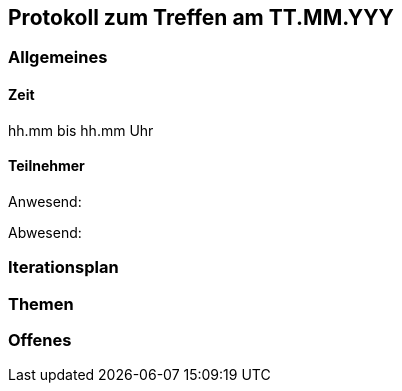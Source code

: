 == Protokoll zum Treffen am TT.MM.YYY

=== Allgemeines
==== Zeit
hh.mm bis hh.mm Uhr

==== Teilnehmer
Anwesend:

Abwesend:

=== Iterationsplan
//Verweis auf den Iterationsplan, welcher mit dem Treff abzuschließen ist

=== Themen
//Zu besprechende Themen vor dem eigentlichen Treff hier eintragen und ggf. weitere im Gesprächsverlauf ergänzen

=== Offenes
//Offene Fragen und Themen, welche nicht angesprochen werden konnten (da z.B. Informationen oder Zeit fehlen)
